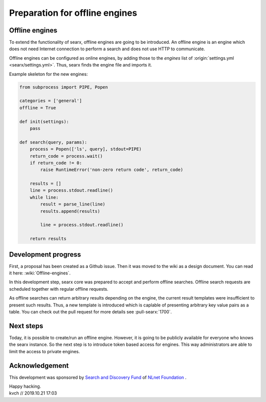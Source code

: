 ===============================
Preparation for offline engines
===============================

Offline engines
===============

To extend the functionality of searx, offline engines are going to be
introduced.  An offline engine is an engine which does not need Internet
connection to perform a search and does not use HTTP to communicate.

Offline engines can be configured as online engines, by adding those to the
`engines` list of :origin:`settings.yml <searx/settings.yml>`.  Thus, searx
finds the engine file and imports it.

Example skeleton for the new engines:

.. code:: python

   from subprocess import PIPE, Popen

   categories = ['general']
   offline = True

   def init(settings):
       pass

   def search(query, params):
       process = Popen(['ls', query], stdout=PIPE)
       return_code = process.wait()
       if return_code != 0:
           raise RuntimeError('non-zero return code', return_code)

       results = []
       line = process.stdout.readline()
       while line:
           result = parse_line(line)
           results.append(results)

           line = process.stdout.readline()

       return results


Development progress
====================

First, a proposal has been created as a Github issue.  Then it was moved to the
wiki as a design document.  You can read it here: :wiki:`Offline-engines`.

In this development step, searx core was prepared to accept and perform offline
searches.  Offline search requests are scheduled together with regular offline
requests.

As offline searches can return arbitrary results depending on the engine, the
current result templates were insufficient to present such results.  Thus, a new
template is introduced which is caplable of presenting arbitrary key value pairs
as a table. You can check out the pull request for more details see
:pull-searx:`1700`.

Next steps
==========

Today, it is possible to create/run an offline engine. However, it is going to be publicly available for everyone who knows the searx instance. So the next step is to introduce token based access for engines. This way administrators are able to limit the access to private engines.

Acknowledgement
===============

This development was sponsored by `Search and Discovery Fund`_ of `NLnet Foundation`_ .

.. _Search and Discovery Fund: https://nlnet.nl/discovery
.. _NLnet Foundation: https://nlnet.nl/


| Happy hacking.
| kvch // 2019.10.21 17:03

